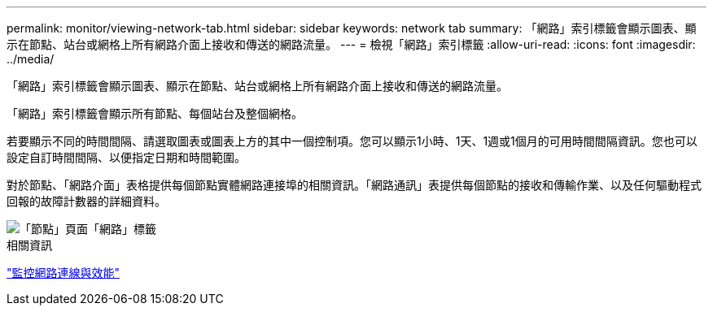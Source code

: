 ---
permalink: monitor/viewing-network-tab.html 
sidebar: sidebar 
keywords: network tab 
summary: 「網路」索引標籤會顯示圖表、顯示在節點、站台或網格上所有網路介面上接收和傳送的網路流量。 
---
= 檢視「網路」索引標籤
:allow-uri-read: 
:icons: font
:imagesdir: ../media/


[role="lead"]
「網路」索引標籤會顯示圖表、顯示在節點、站台或網格上所有網路介面上接收和傳送的網路流量。

「網路」索引標籤會顯示所有節點、每個站台及整個網格。

若要顯示不同的時間間隔、請選取圖表或圖表上方的其中一個控制項。您可以顯示1小時、1天、1週或1個月的可用時間間隔資訊。您也可以設定自訂時間間隔、以便指定日期和時間範圍。

對於節點、「網路介面」表格提供每個節點實體網路連接埠的相關資訊。「網路通訊」表提供每個節點的接收和傳輸作業、以及任何驅動程式回報的故障計數器的詳細資料。

image::../media/nodes_page_network_tab.gif[「節點」頁面「網路」標籤]

.相關資訊
link:monitoring-network-connections-and-performance.html["監控網路連線與效能"]
